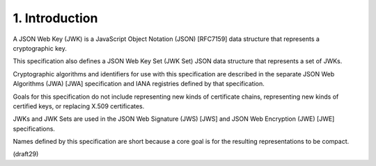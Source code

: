 1.  Introduction
===========================

A JSON Web Key (JWK) is a JavaScript Object Notation (JSON) [RFC7159]
data structure that represents a cryptographic key.  

This specification also defines 
a JSON Web Key Set (JWK Set) JSON data structure 
that represents a set of JWKs.  

Cryptographic algorithms and identifiers for use with this specification 
are described in the separate JSON Web Algorithms (JWA) [JWA] specification 
and IANA registries defined by that specification.

Goals for this specification do not include representing new kinds of
certificate chains, 
representing new kinds of certified keys, or replacing X.509 certificates.

JWKs and JWK Sets are used in the JSON Web Signature (JWS) [JWS] and
JSON Web Encryption (JWE) [JWE] specifications.

Names defined by this specification are short because a core goal is
for the resulting representations to be compact.

(draft29)
